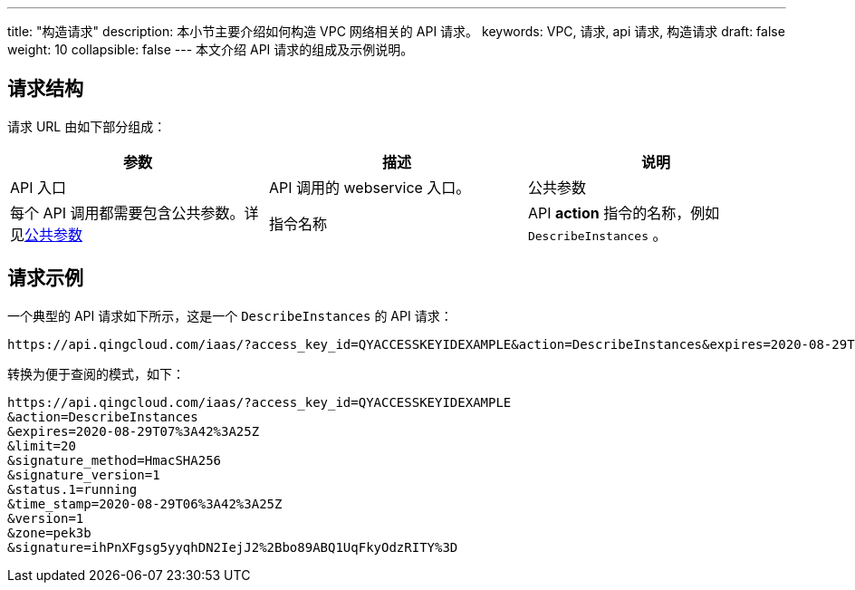 ---
title: "构造请求"
description: 本小节主要介绍如何构造 VPC 网络相关的 API 请求。 
keywords: VPC, 请求, api 请求, 构造请求
draft: false
weight: 10
collapsible: false
---
本文介绍 API 请求的组成及示例说明。

== 请求结构

请求 URL 由如下部分组成：

|===
| 参数 | 描述 | 说明

| API 入口
| API 调用的 webservice 入口。

| 公共参数
| 每个 API 调用都需要包含公共参数。详见link:../parameters[公共参数]

| 指令名称
| API *action* 指令的名称，例如 `DescribeInstances` 。

| 指令参数
| 指令相关配置参数。

|===

== 请求示例

一个典型的 API 请求如下所示，这是一个 `DescribeInstances` 的 API 请求：

[,url]
----
https://api.qingcloud.com/iaas/?access_key_id=QYACCESSKEYIDEXAMPLE&action=DescribeInstances&expires=2020-08-29T07%3A42%3A25Z&limit=20&signature_method=HmacSHA256&signature_version=1&status.1=running&time_stamp=2020-08-29T06%3A42%3A25Z&version=1&zone=pek3b&signature=ihPnXFgsg5yyqhDN2IejJ2%2Bbo89ABQ1UqFkyOdzRITY%3D
----

转换为便于查阅的模式，如下：

[,url]
----
https://api.qingcloud.com/iaas/?access_key_id=QYACCESSKEYIDEXAMPLE
&action=DescribeInstances
&expires=2020-08-29T07%3A42%3A25Z
&limit=20
&signature_method=HmacSHA256
&signature_version=1
&status.1=running
&time_stamp=2020-08-29T06%3A42%3A25Z
&version=1
&zone=pek3b
&signature=ihPnXFgsg5yyqhDN2IejJ2%2Bbo89ABQ1UqFkyOdzRITY%3D
----
